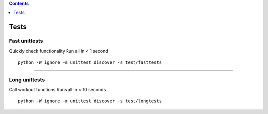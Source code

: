 .. contents::
   :depth: 1
..

Tests
=====

Fast unittests
--------------

Quickly check functionality Run all in < 1 second

::

    python -W ignore -m unittest discover -s test/fasttests

--------------

Long unittests
--------------

Call workout functions Runs all in < 10 seconds

::

    python -W ignore -m unittest discover -s test/longtests
